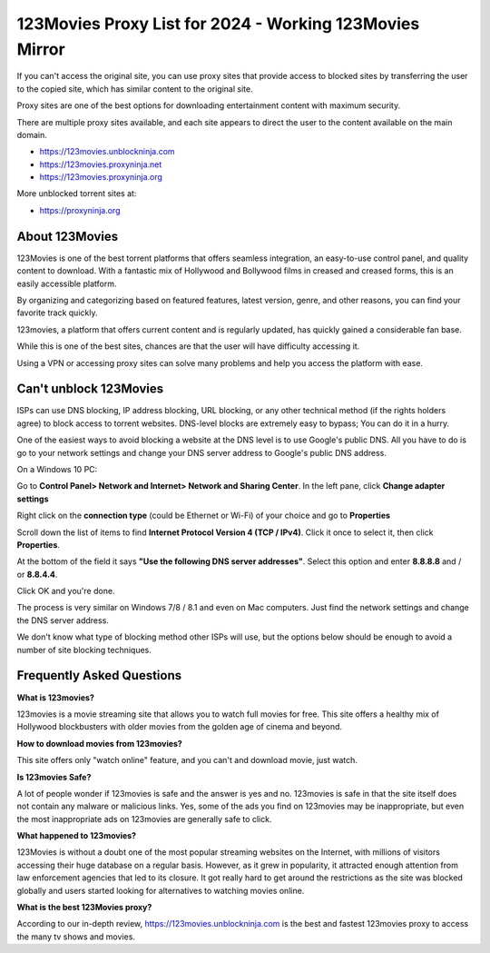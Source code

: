 ##################
123Movies Proxy List for 2024 - Working 123Movies Mirror
##################


If you can't access the original site, you can use proxy sites that provide access to blocked sites by transferring the user to the copied site, which has similar content to the original site.

Proxy sites are one of the best options for downloading entertainment content with maximum security.

There are multiple proxy sites available, and each site appears to direct the user to the content available on the main domain.

- https://123movies.unblockninja.com
- https://123movies.proxyninja.net
- https://123movies.proxyninja.org

More unblocked torrent sites at: 

- https://proxyninja.org



*********
About 123Movies
*********

123Movies is one of the best torrent platforms that offers seamless integration, an easy-to-use control panel, and quality content to download. With a fantastic mix of Hollywood and Bollywood films in creased and creased forms, this is an easily accessible platform.

By organizing and categorizing based on featured features, latest version, genre, and other reasons, you can find your favorite track quickly.

123movies, a platform that offers current content and is regularly updated, has quickly gained a considerable fan base.

While this is one of the best sites, chances are that the user will have difficulty accessing it.

Using a VPN or accessing proxy sites can solve many problems and help you access the platform with ease.




*********
Can't unblock 123Movies
*********


ISPs can use DNS blocking, IP address blocking, URL blocking, or any other technical method (if the rights holders agree) to block access to torrent websites. DNS-level blocks are extremely easy to bypass; You can do it in a hurry.

One of the easiest ways to avoid blocking a website at the DNS level is to use Google's public DNS. All you have to do is go to your network settings and change your DNS server address to Google's public DNS address.

On a Windows 10 PC:

Go to **Control Panel> Network and Internet> Network and Sharing Center**. In the left pane, click **Change adapter settings**

Right click on the **connection type** (could be Ethernet or Wi-Fi) of your choice and go to **Properties**

Scroll down the list of items to find **Internet Protocol Version 4 (TCP / IPv4)**. Click it once to select it, then click **Properties**.

At the bottom of the field it says **"Use the following DNS server addresses"**. Select this option and enter **8.8.8.8** and / or **8.8.4.4**. 

Click OK and you're done.

The process is very similar on Windows 7/8 / 8.1 and even on Mac computers. Just find the network settings and change the DNS server address.

We don't know what type of blocking method other ISPs will use, but the options below should be enough to avoid a number of site blocking techniques.


*********
Frequently Asked Questions
*********

**What is 123movies?**

123movies is a movie streaming site that allows you to watch full movies for free. This site offers a healthy mix of Hollywood blockbusters with older movies from the golden age of cinema and beyond.

**How to download movies from 123movies?**

This site offers only "watch online" feature, and you can't and download movie, just watch.

**Is 123movies Safe?**

A lot of people wonder if 123movies is safe and the answer is yes and no. 123movies is safe in that the site itself does not contain any malware or malicious links. Yes, some of the ads you find on 123movies may be inappropriate, but even the most inappropriate ads on 123movies are generally safe to click.

**What happened to 123movies?**

123Movies is without a doubt one of the most popular streaming websites on the Internet, with millions of visitors accessing their huge database on a regular basis. However, as it grew in popularity, it attracted enough attention from law enforcement agencies that led to its closure. It got really hard to get around the restrictions as the site was blocked globally and users started looking for alternatives to watching movies online.

**What is the best 123Movies proxy?**

According to our in-depth review, https://123movies.unblockninja.com is the best and fastest 123movies proxy to access the many tv shows and movies.

